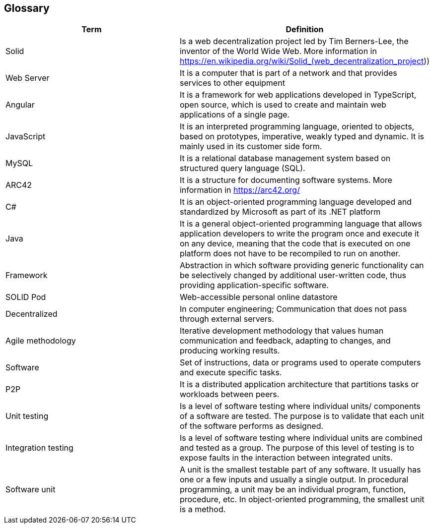 == Glossary

[options="header"]
|===
| Term | Definition
| Solid         | Is a web decentralization project led by Tim Berners-Lee, the inventor of the World Wide Web. More information in 
https://en.wikipedia.org/wiki/Solid_(web_decentralization_project)) 
| Web Server     | It is a computer that is part of a network and that provides services to other equipment
| Angular     | It is a framework for web applications developed in TypeScript, open source, which is used to create and maintain web applications of a single page.
| JavaScript	| It is an interpreted programming language, oriented to objects, based on prototypes, imperative, weakly typed and dynamic. It is mainly used in its customer side form.
| MySQL	| It is a relational database management system based on structured query language (SQL).
| ARC42	| It is a structure for documenting software systems. More information in https://arc42.org/ 
| C# | It is an object-oriented programming language developed and standardized by Microsoft as part of its .NET platform
| Java | It is a general object-oriented programming language that allows application developers to write the program once and execute it on any device, meaning that the code that is executed on one platform does not have to be recompiled to run on another.
| Framework | Abstraction in which software providing generic functionality can be selectively changed by additional user-written code, thus providing application-specific software.
| SOLID Pod | Web-accessible personal online datastore
| Decentralized | In computer engineering; Communication that does not pass through external servers.
| Agile methodology | Iterative development methodology that values human communication and feedback, adapting to changes, and producing working results.
| Software | Set of instructions, data or programs used to operate computers and execute specific tasks. 
| P2P | It is a distributed application architecture that partitions tasks or workloads between peers.
| Unit testing | Is a level of software testing where individual units/ components of a software are tested. The purpose is to validate that each unit of the software performs as designed. 
| Integration testing | Is a level of software testing where individual units are combined and tested as a group. The purpose of this level of testing is to expose faults in the interaction between integrated units.
| Software unit | A unit is the smallest testable part of any software. It usually has one or a few inputs and usually a single output. In procedural programming, a unit may be an individual program, function, procedure, etc. In object-oriented programming, the smallest unit is a method.
|===


